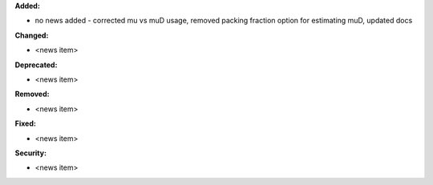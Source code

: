 **Added:**

* no news added - corrected mu vs muD usage, removed packing fraction option for estimating muD, updated docs

**Changed:**

* <news item>

**Deprecated:**

* <news item>

**Removed:**

* <news item>

**Fixed:**

* <news item>

**Security:**

* <news item>
